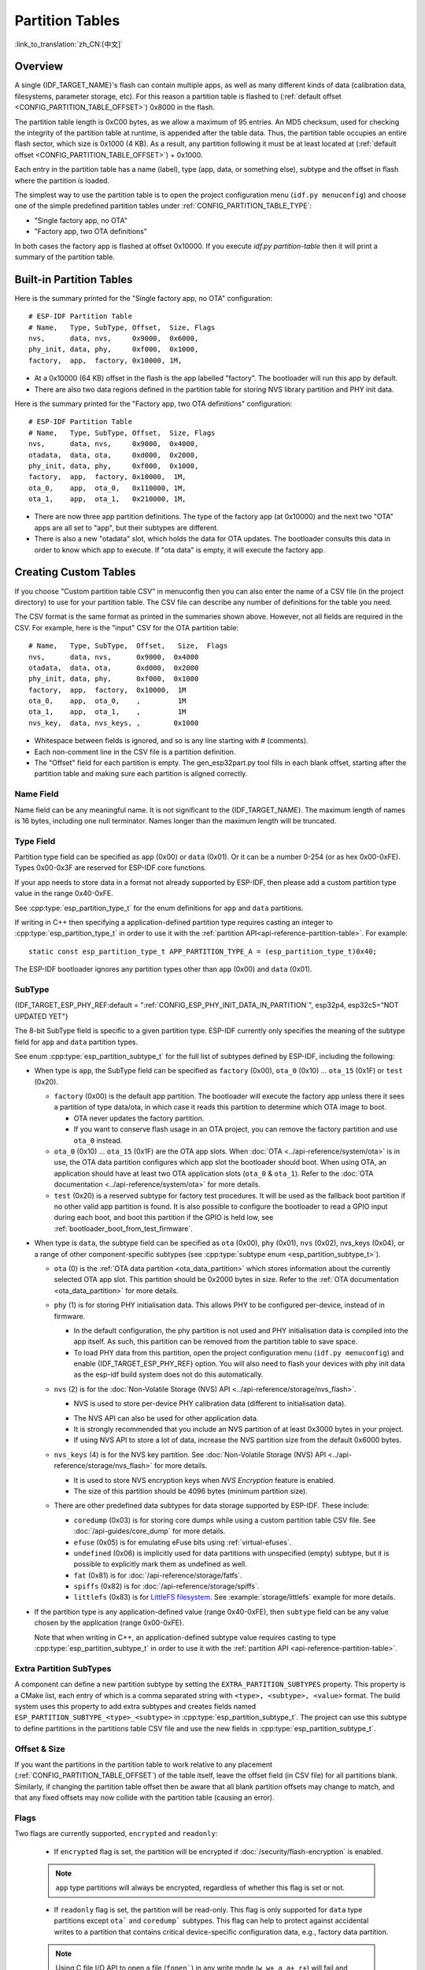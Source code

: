 Partition Tables
================

:link_to_translation:`zh_CN:[中文]`

Overview
--------

A single {IDF_TARGET_NAME}'s flash can contain multiple apps, as well as many different kinds of data (calibration data, filesystems, parameter storage, etc). For this reason a partition table is flashed to (:ref:`default offset <CONFIG_PARTITION_TABLE_OFFSET>`) 0x8000 in the flash.

The partition table length is 0xC00 bytes, as we allow a maximum of 95 entries. An MD5 checksum, used for checking the integrity of the partition table at runtime, is appended after the table data. Thus, the partition table occupies an entire flash sector, which size is 0x1000 (4 KB). As a result, any partition following it must be at least located at (:ref:`default offset <CONFIG_PARTITION_TABLE_OFFSET>`) + 0x1000.

Each entry in the partition table has a name (label), type (app, data, or something else), subtype and the offset in flash where the partition is loaded.

The simplest way to use the partition table is to open the project configuration menu (``idf.py menuconfig``) and choose one of the simple predefined partition tables under :ref:`CONFIG_PARTITION_TABLE_TYPE`:

* "Single factory app, no OTA"
* "Factory app, two OTA definitions"

In both cases the factory app is flashed at offset 0x10000. If you execute `idf.py partition-table` then it will print a summary of the partition table.

Built-in Partition Tables
-------------------------

Here is the summary printed for the "Single factory app, no OTA" configuration::

  # ESP-IDF Partition Table
  # Name,   Type, SubType, Offset,  Size, Flags
  nvs,      data, nvs,     0x9000,  0x6000,
  phy_init, data, phy,     0xf000,  0x1000,
  factory,  app,  factory, 0x10000, 1M,

* At a 0x10000 (64 KB) offset in the flash is the app labelled "factory". The bootloader will run this app by default.
* There are also two data regions defined in the partition table for storing NVS library partition and PHY init data.

Here is the summary printed for the "Factory app, two OTA definitions" configuration::

  # ESP-IDF Partition Table
  # Name,   Type, SubType, Offset,  Size, Flags
  nvs,      data, nvs,     0x9000,  0x4000,
  otadata,  data, ota,     0xd000,  0x2000,
  phy_init, data, phy,     0xf000,  0x1000,
  factory,  app,  factory, 0x10000,  1M,
  ota_0,    app,  ota_0,   0x110000, 1M,
  ota_1,    app,  ota_1,   0x210000, 1M,

* There are now three app partition definitions. The type of the factory app (at 0x10000) and the next two "OTA" apps are all set to "app", but their subtypes are different.
* There is also a new "otadata" slot, which holds the data for OTA updates. The bootloader consults this data in order to know which app to execute. If "ota data" is empty, it will execute the factory app.

Creating Custom Tables
-------------------------

If you choose "Custom partition table CSV" in menuconfig then you can also enter the name of a CSV file (in the project directory) to use for your partition table. The CSV file can describe any number of definitions for the table you need.

The CSV format is the same format as printed in the summaries shown above. However, not all fields are required in the CSV. For example, here is the "input" CSV for the OTA partition table::

  # Name,   Type, SubType,  Offset,   Size,  Flags
  nvs,      data, nvs,      0x9000,  0x4000
  otadata,  data, ota,      0xd000,  0x2000
  phy_init, data, phy,      0xf000,  0x1000
  factory,  app,  factory,  0x10000,  1M
  ota_0,    app,  ota_0,    ,         1M
  ota_1,    app,  ota_1,    ,         1M
  nvs_key,  data, nvs_keys, ,        0x1000

* Whitespace between fields is ignored, and so is any line starting with # (comments).
* Each non-comment line in the CSV file is a partition definition.
* The "Offset" field for each partition is empty. The gen_esp32part.py tool fills in each blank offset, starting after the partition table and making sure each partition is aligned correctly.

Name Field
~~~~~~~~~~

Name field can be any meaningful name. It is not significant to the {IDF_TARGET_NAME}. The maximum length of names is 16 bytes, including one null terminator. Names longer than the maximum length will be truncated.

Type Field
~~~~~~~~~~

Partition type field can be specified as ``app`` (0x00) or ``data`` (0x01). Or it can be a number 0-254 (or as hex 0x00-0xFE). Types 0x00-0x3F are reserved for ESP-IDF core functions.

If your app needs to store data in a format not already supported by ESP-IDF, then please add a custom partition type value in the range 0x40-0xFE.

See :cpp:type:`esp_partition_type_t` for the enum definitions for ``app`` and ``data`` partitions.

If writing in C++ then specifying a application-defined partition type requires casting an integer to :cpp:type:`esp_partition_type_t` in order to use it with the :ref:`partition API<api-reference-partition-table>`. For example::

    static const esp_partition_type_t APP_PARTITION_TYPE_A = (esp_partition_type_t)0x40;

The ESP-IDF bootloader ignores any partition types other than ``app`` (0x00) and ``data`` (0x01).

SubType
~~~~~~~
{IDF_TARGET_ESP_PHY_REF:default = ":ref:`CONFIG_ESP_PHY_INIT_DATA_IN_PARTITION`", esp32p4, esp32c5="NOT UPDATED YET"}

The 8-bit SubType field is specific to a given partition type. ESP-IDF currently only specifies the meaning of the subtype field for ``app`` and ``data`` partition types.

See enum :cpp:type:`esp_partition_subtype_t` for the full list of subtypes defined by ESP-IDF, including the following:

* When type is ``app``, the SubType field can be specified as ``factory`` (0x00), ``ota_0`` (0x10) ... ``ota_15`` (0x1F) or ``test`` (0x20).

  - ``factory`` (0x00) is the default app partition. The bootloader will execute the factory app unless there it sees a partition of type data/ota, in which case it reads this partition to determine which OTA image to boot.

    - OTA never updates the factory partition.
    - If you want to conserve flash usage in an OTA project, you can remove the factory partition and use ``ota_0`` instead.

  - ``ota_0`` (0x10) ... ``ota_15`` (0x1F) are the OTA app slots. When :doc:`OTA <../api-reference/system/ota>` is in use, the OTA data partition configures which app slot the bootloader should boot. When using OTA, an application should have at least two OTA application slots (``ota_0`` & ``ota_1``). Refer to the :doc:`OTA documentation <../api-reference/system/ota>` for more details.
  - ``test`` (0x20) is a reserved subtype for factory test procedures. It will be used as the fallback boot partition if no other valid app partition is found. It is also possible to configure the bootloader to read a GPIO input during each boot, and boot this partition if the GPIO is held low, see :ref:`bootloader_boot_from_test_firmware`.

* When type is ``data``, the subtype field can be specified as ``ota`` (0x00), ``phy`` (0x01), ``nvs`` (0x02), nvs_keys (0x04), or a range of other component-specific subtypes (see :cpp:type:`subtype enum <esp_partition_subtype_t>`).

  - ``ota`` (0) is the :ref:`OTA data partition <ota_data_partition>` which stores information about the currently selected OTA app slot. This partition should be 0x2000 bytes in size. Refer to the :ref:`OTA documentation <ota_data_partition>` for more details.
  - ``phy`` (1) is for storing PHY initialisation data. This allows PHY to be configured per-device, instead of in firmware.

    - In the default configuration, the phy partition is not used and PHY initialisation data is compiled into the app itself. As such, this partition can be removed from the partition table to save space.
    - To load PHY data from this partition, open the project configuration menu (``idf.py menuconfig``) and enable {IDF_TARGET_ESP_PHY_REF} option. You will also need to flash your devices with phy init data as the esp-idf build system does not do this automatically.
  - ``nvs`` (2) is for the :doc:`Non-Volatile Storage (NVS) API <../api-reference/storage/nvs_flash>`.

    - NVS is used to store per-device PHY calibration data (different to initialisation data).

    .. only:: SOC_WIFI_SUPPORTED

        - NVS is used to store Wi-Fi data if the :doc:`esp_wifi_set_storage(WIFI_STORAGE_FLASH) <../api-reference/network/esp_wifi>` initialization function is used.

    - The NVS API can also be used for other application data.
    - It is strongly recommended that you include an NVS partition of at least 0x3000 bytes in your project.
    - If using NVS API to store a lot of data, increase the NVS partition size from the default 0x6000 bytes.
  - ``nvs_keys`` (4) is for the NVS key partition. See :doc:`Non-Volatile Storage (NVS) API <../api-reference/storage/nvs_flash>` for more details.

    - It is used to store NVS encryption keys when `NVS Encryption` feature is enabled.
    - The size of this partition should be 4096 bytes (minimum partition size).

  - There are other predefined data subtypes for data storage supported by ESP-IDF. These include:

    - ``coredump`` (0x03) is for storing core dumps while using a custom partition table CSV file. See :doc:`/api-guides/core_dump` for more details.
    - ``efuse`` (0x05) is for emulating eFuse bits using :ref:`virtual-efuses`.
    - ``undefined`` (0x06) is implicitly used for data partitions with unspecified (empty) subtype, but it is possible to explicitly mark them as undefined as well.
    - ``fat`` (0x81) is for :doc:`/api-reference/storage/fatfs`.
    - ``spiffs`` (0x82) is for :doc:`/api-reference/storage/spiffs`.
    - ``littlefs`` (0x83) is for `LittleFS filesystem <https://github.com/littlefs-project/littlefs>`_. See :example:`storage/littlefs` example for more details.

.. Comment: ``esphttpd`` (0x80) was not added to the list because there is no docs section for it and it is not clear whether user should use it explicitly.

  Other subtypes of ``data`` type are reserved for future ESP-IDF uses.

* If the partition type is any application-defined value (range 0x40-0xFE), then ``subtype`` field can be any value chosen by the application (range 0x00-0xFE).

  Note that when writing in C++, an application-defined subtype value requires casting to type :cpp:type:`esp_partition_subtype_t` in order to use it with the :ref:`partition API <api-reference-partition-table>`.

Extra Partition SubTypes
~~~~~~~~~~~~~~~~~~~~~~~~

A component can define a new partition subtype by setting the ``EXTRA_PARTITION_SUBTYPES`` property. This property is a CMake list, each entry of which is a comma separated string with ``<type>, <subtype>, <value>`` format. The build system uses this property to add extra subtypes and creates fields named ``ESP_PARTITION_SUBTYPE_<type>_<subtype>`` in :cpp:type:`esp_partition_subtype_t`. The project can use this subtype to define partitions in the partitions table CSV file and use the new fields in :cpp:type:`esp_partition_subtype_t`.

.. _partition-offset-and-size:

Offset & Size
~~~~~~~~~~~~~

.. list::

    - The offset represents the partition address in the SPI flash, which sector size is 0x1000 (4 KB). Thus, the offset must be a multiple of 4 KB.
    - Partitions with blank offsets in the CSV file will start after the previous partition, or after the partition table in the case of the first partition.
    - Partitions of type ``app`` have to be placed at offsets aligned to 0x10000 (64 KB). If you leave the offset field blank, ``gen_esp32part.py`` will automatically align the partition. If you specify an unaligned offset for an ``app`` partition, the tool will return an error.
    - Partitions of type ``app`` should have the size aligned to the flash sector size (4 KB). If you specify an unaligned size for an ``app`` partition, the tool will return an error.
    :SOC_SECURE_BOOT_V1: - If Secure Boot V1 is enabled, then the partition of type ``app`` needs to have size aligned to 0x10000 (64 KB) boundary.
    - Sizes and offsets can be specified as decimal numbers, hex numbers with the prefix 0x, or size multipliers K or M (1024 and 1024*1024 bytes).

If you want the partitions in the partition table to work relative to any placement (:ref:`CONFIG_PARTITION_TABLE_OFFSET`) of the table itself, leave the offset field (in CSV file) for all partitions blank. Similarly, if changing the partition table offset then be aware that all blank partition offsets may change to match, and that any fixed offsets may now collide with the partition table (causing an error).

Flags
~~~~~

Two flags are currently supported, ``encrypted`` and ``readonly``:

  - If ``encrypted`` flag is set, the partition will be encrypted if :doc:`/security/flash-encryption` is enabled.

  .. note::

      ``app`` type partitions will always be encrypted, regardless of whether this flag is set or not.

  - If ``readonly`` flag is set, the partition will be read-only. This flag is only supported for ``data`` type partitions except ``ota``` and ``coredump``` subtypes. This flag can help to protect against accidental writes to a partition that contains critical device-specific configuration data, e.g., factory data partition.

  .. note::

      Using C file I/O API to open a file (``fopen```) in any write mode (``w``, ``w+``, ``a``, ``a+``, ``r+``) will fail and return ``NULL``. Using ``open`` with any other flag than ``O_RDONLY`` will fail and return ``-1`` while ``errno`` global variable will be set to ``EROFS``. This is also true for any other POSIX syscall function performing write or erase operations. Opening a handle in read-write mode for NVS on a read-only partition will fail and return :c:macro:`ESP_ERR_NOT_ALLOWED` error code. Using a lower level API like ``esp_partition``, ``spi_flash``, etc. to write to a read-only partition will result in :c:macro:`ESP_ERR_NOT_ALLOWED` error code.

You can specify multiple flags by separating them with a colon. For example, ``encrypted:readonly``.

Generating Binary Partition Table
---------------------------------

The partition table which is flashed to the {IDF_TARGET_NAME} is in a binary format, not CSV. The tool :component_file:`partition_table/gen_esp32part.py` is used to convert between CSV and binary formats.

If you configure the partition table CSV name in the project configuration (``idf.py menuconfig``) and then build the project or run ``idf.py partition-table``, this conversion is done as part of the build process.

To convert CSV to Binary manually::

  python gen_esp32part.py input_partitions.csv binary_partitions.bin

To convert binary format back to CSV manually::

  python gen_esp32part.py binary_partitions.bin input_partitions.csv

To display the contents of a binary partition table on stdout (this is how the summaries displayed when running ``idf.py partition-table`` are generated::

  python gen_esp32part.py binary_partitions.bin

Partition Size Checks
---------------------

The ESP-IDF build system will automatically check if generated binaries fit in the available partition space, and will fail with an error if a binary is too large.

Currently these checks are performed for the following binaries:

* Bootloader binary must fit in space before partition table (see :ref:`bootloader-size`).
* App binary should fit in at least one partition of type "app". If the app binary does not fit in any app partition, the build will fail. If it only fits in some of the app partitions, a warning is printed about this.

.. note::

   Although the build process will fail if the size check returns an error, the binary files are still generated and can be flashed (although they may not work if they are too large for the available space.)

MD5 Checksum
~~~~~~~~~~~~

The binary format of the partition table contains an MD5 checksum computed based on the partition table. This checksum is used for checking the integrity of the partition table during the boot.

.. only:: esp32

    The MD5 checksum generation can be disabled by the ``--disable-md5sum`` option of ``gen_esp32part.py`` or by the :ref:`CONFIG_PARTITION_TABLE_MD5` option. This is useful for example when one :ref:`uses a bootloader from ESP-IDF before v3.1 <CONFIG_APP_COMPATIBLE_PRE_V3_1_BOOTLOADERS>` which cannot process MD5 checksums and the boot fails with the error message ``invalid magic number 0xebeb``.

.. only:: not esp32

    The MD5 checksum generation can be disabled by the ``--disable-md5sum`` option of ``gen_esp32part.py`` or by the :ref:`CONFIG_PARTITION_TABLE_MD5` option.


Flashing the Partition Table
----------------------------

* ``idf.py partition-table-flash``: will flash the partition table with esptool.py.
* ``idf.py flash``: Will flash everything including the partition table.

A manual flashing command is also printed as part of ``idf.py partition-table`` output.

.. note::

  Note that updating the partition table does not erase data that may have been stored according to the old partition table. You can use ``idf.py erase-flash`` (or ``esptool.py erase_flash``) to erase the entire flash contents.


Partition Tool (``parttool.py``)
--------------------------------

The component `partition_table` provides a tool :component_file:`parttool.py <partition_table/parttool.py>` for performing partition-related operations on a target device. The following operations can be performed using the tool:

  - reading a partition and saving the contents to a file (read_partition)
  - writing the contents of a file to a partition (write_partition)
  - erasing a partition (erase_partition)
  - retrieving info such as name, offset, size and flag ("encrypted") of a given partition (get_partition_info)

The tool can either be imported and used from another Python script or invoked from shell script for users wanting to perform operation programmatically. This is facilitated by the tool's Python API and command-line interface, respectively.

Python API
~~~~~~~~~~~

Before anything else, make sure that the `parttool` module is imported.

.. code-block:: python

  import sys
  import os

  idf_path = os.environ["IDF_PATH"]  # get value of IDF_PATH from environment
  parttool_dir = os.path.join(idf_path, "components", "partition_table")  # parttool.py lives in $IDF_PATH/components/partition_table

  sys.path.append(parttool_dir)  # this enables Python to find parttool module
  from parttool import *  # import all names inside parttool module

The starting point for using the tool's Python API to do is create a `ParttoolTarget` object:

.. code-block:: python

  # Create a parttool.py target device connected on serial port /dev/ttyUSB1
  target = ParttoolTarget("/dev/ttyUSB1")

The created object can now be used to perform operations on the target device:

.. code-block:: python

  # Erase partition with name 'storage'
  target.erase_partition(PartitionName("storage"))

  # Read partition with type 'data' and subtype 'spiffs' and save to file 'spiffs.bin'
  target.read_partition(PartitionType("data", "spiffs"), "spiffs.bin")

  # Write to partition 'factory' the contents of a file named 'factory.bin'
  target.write_partition(PartitionName("factory"), "factory.bin")

  # Print the size of default boot partition
  storage = target.get_partition_info(PARTITION_BOOT_DEFAULT)
  print(storage.size)

The partition to operate on is specified using `PartitionName` or `PartitionType` or PARTITION_BOOT_DEFAULT. As the name implies, these can be used to refer to partitions of a particular name, type-subtype combination, or the default boot partition.

More information on the Python API is available in the docstrings for the tool.

Command-line Interface
~~~~~~~~~~~~~~~~~~~~~~

The command-line interface of `parttool.py` has the following structure:

.. code-block:: bash

  parttool.py [command-args] [subcommand] [subcommand-args]

  - command-args - These are arguments that are needed for executing the main command (parttool.py), mostly pertaining to the target device
  - subcommand - This is the operation to be performed
  - subcommand-args - These are arguments that are specific to the chosen operation

.. code-block:: bash

  # Erase partition with name 'storage'
  parttool.py --port "/dev/ttyUSB1" erase_partition --partition-name=storage

  # Read partition with type 'data' and subtype 'spiffs' and save to file 'spiffs.bin'
  parttool.py --port "/dev/ttyUSB1" read_partition --partition-type=data --partition-subtype=spiffs --output "spiffs.bin"

  # Write to partition 'factory' the contents of a file named 'factory.bin'
  parttool.py --port "/dev/ttyUSB1" write_partition --partition-name=factory --input "factory.bin"

  # Print the size of default boot partition
  parttool.py --port "/dev/ttyUSB1" get_partition_info --partition-boot-default --info size

.. note::
  If the device has already enabled ``Flash Encryption`` or ``Secure Boot``, attempting to use commands that modify the flash content, such as ``erase_partition`` or ``write_partition``, will result in an error. This error is generated by the erase command of ``esptool.py``, which is called first before writing. This error is done as a safety measure to prevent bricking your device.

  ::
    A fatal error occurred: Active security features detected, erasing flash is disabled as a safety measure. Use --force to override, please use with caution, otherwise it may brick your device!

  To work around this, you need use the ``--force`` flag with ``esptool.py``. Specifically, the ``parttool.py`` provides the ``--esptool-erase-args`` argument that help to pass this flag to ``esptool.py``.

  .. code-block:: bash

    # Erase partition with name 'storage'
    # If Flash Encryption or Secure Boot are enabled then add "--esptool-erase-args=force"
    parttool.py --port "/dev/ttyUSB1" --esptool-erase-args=force erase_partition --partition-name=storage

    # Write to partition 'factory' the contents of a file named 'factory.bin'
    # If Flash Encryption or Secure Boot are enabled then add "--esptool-erase-args=force"
    parttool.py --port "/dev/ttyUSB1" --esptool-erase-args=force write_partition --partition-name=factory --input "factory.bin"

More information can be obtained by specifying `--help` as argument:

.. code-block:: bash

  # Display possible subcommands and show main command argument descriptions
  parttool.py --help

  # Show descriptions for specific subcommand arguments
  parttool.py [subcommand] --help

.. _secure boot: security/secure-boot-v1.rst
